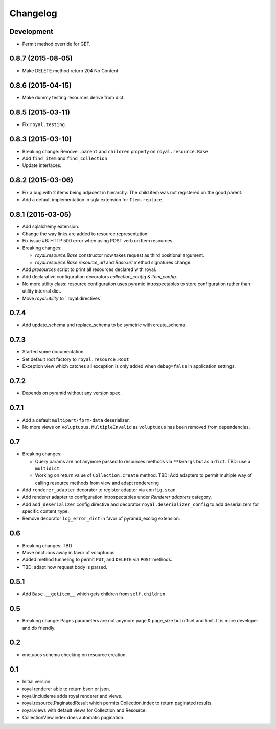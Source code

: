 Changelog
=========

Development
-----------

- Permit method override for GET.

0.8.7 (2015-08-05)
------------------

- Make DELETE method return 204 No Content

0.8.6 (2015-04-15)
------------------

- Make dummy testing resources derive from dict.

0.8.5 (2015-03-11)
------------------

- Fix ``royal.testing``. 

0.8.3 (2015-03-10)
------------------

- Breaking change: Remove ``.parent`` and ``children`` property on
  ``royal.resource.Base``
- Add ``find_item`` and ``find_collection``
- Update interfaces.

0.8.2 (2015-03-06)
------------------

- Fix a bug with 2 items being adjacent in hierarchy. The child item was not
  registered on the good parent.
- Add a default implementation in sqla extension for ``Item.replace``.

0.8.1 (2015-03-05)
------------------

- Add sqlalchemy extension.
- Change the way links are added to resource representation.
- Fix issue #6: HTTP 500 error when using POST verb on Item resources.
- Breaking changes:

  - `royal.resource:Base` constructor now takes request as third positional
    argument.
  - `royal.resource:Base.resource_url` and `Base.url` method signatures change.

- Add `presources` script to print all resources declared with royal.
- Add declarative configuration decorators `collection_config` & `item_config`.
- No more utility class: resource configuration uses pyramid introspectables to
  store configuration rather than utility internal dict.
- Move `royal.utility` to ` royal.directives`

0.7.4
-----

- Add update_schema and replace_schema to be symetric with create_schema.

0.7.3
-----

- Started some documentation.
- Set default root factory to ``royal.resource.Root``
- Exception view which catches all exception is only added when ``debug=false``
  in application settings.

0.7.2
-----

- Depends on pyramid without any version spec.

0.7.1
-----

- Add a default ``multipart/form-data`` deserializer.
- No more views on ``voluptuous.MultipleInvalid`` as ``voluptuous`` has been
  removed from dependencies.

0.7
---

- Breaking changes:

  - Query params are not anymore passed to resources methods
    via ``**kwargs`` but as a ``dict``. TBD: use a ``multidict``.
  - Working on return value of ``Collection.create`` method. TBD: Add adapters
    to permit multiple way of calling resource methods from view and adapt
    renderering

- Add ``renderer_adapter`` decorator to register adapter via ``config.scan``.
- Add renderer adapter to configuration introspectables under *Renderer
  adapters* category.
- Add ``add_deserializer`` config directive and
  decorator ``royal.deserializer_config`` to add deserializers for specific
  content_type.
- Remove decorator ``log_error_dict`` in favor of pyramid_exclog extension.

0.6
---

- Breaking changes: TBD
- Move onctuous away in favor of voluptuous
- Added method tunneling to permit ``PUT``, and ``DELETE`` via ``POST``
  methods.
- TBD: adapt how request body is parsed.


0.5.1
-----

- Add ``Base.__getitem__`` which gets children from ``self.children``

0.5
---

- Breaking change: Pages parameters are not anymore page & page_size but offset
  and limit. It is more developer and db friendly.

0.2
---

- onctuous schema checking on resource creation.

0.1
---

- Initial version
- royal renderer able to return bson or json.
- royal.includeme adds royal renderer and views.
- royal.resource.PaginatedResult which permits Collection.index to return
  paginated results.
- royal.views with default views for Collection and Resource.
- CollectionView.index does automatic pagination.
